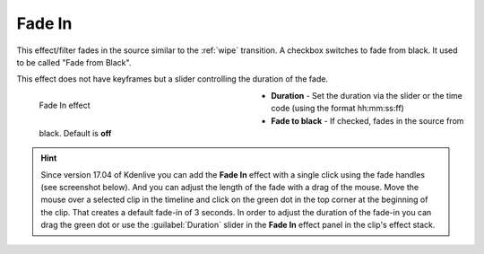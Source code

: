 .. meta::

   :description: Do your first steps with Kdenlive video editor, using fade in effect
   :keywords: KDE, Kdenlive, video editor, help, learn, easy, effects, filter, video effects, motion, fade in, fade from black

.. metadata-placeholder

   :authors: - Claus Christensen
             - Yuri Chornoivan
             - Ttguy (https://userbase.kde.org/User:Ttguy)
             - Bushuev (https://userbase.kde.org/User:Bushuev)
             - Bernd Jordan (https://discuss.kde.org/u/berndmj)

   :license: Creative Commons License SA 4.0


.. _effects-fade_in:

Fade In
=======

This effect/filter fades in the source similar to the :ref:`wipe` transition. A checkbox switches to fade from black. It used to be called "Fade from Black".

This effect does not have keyframes but a slider controlling the duration of the fade.

.. figure:: /images/effects_and_compositions/kdenlive2304_effects-fade_in.webp
   :width: 400px
   :figwidth: 400px
   :align: left
   :alt: kdenlive2304_effects-fade_in

   Fade In effect

* **Duration** - Set the duration via the slider or the time code (using the format hh:mm:ss:ff)

* **Fade to black** - If checked, fades in the source from black. Default is **off**

.. rst-class:: clear_both


.. hint:: Since version 17.04 of Kdenlive you can add the **Fade In** effect with a single click using the fade handles (see screenshot below). And you can adjust the length of the fade with a drag of the mouse. Move the mouse over a selected clip in the timeline and click on the green dot in the top corner at the beginning of the clip. That creates a default fade-in of 3 seconds. In order to adjust the duration of the fade-in you can drag the green dot or use the :guilabel:`Duration` slider in the **Fade In** effect panel in the clip's effect stack.

.. image:: /images/effects_and_compositions/kdenlive2304_effects-fade_in_out_dots.webp
   :align: left
   :alt: kdenlive2304_effects-fade_in

.. image:: /images/effects_and_compositions/kdenlive2304_effects-fade_in_dot.webp
   :alt: kdenlive2304_effects-fade_in
